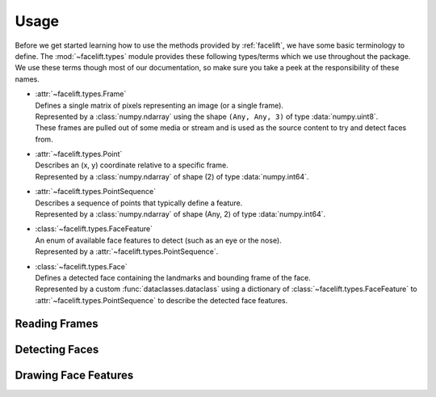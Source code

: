.. _usage:

=====
Usage
=====

Before we get started learning how to use the methods provided by :ref:`facelift`, we
have some basic terminology to define.
The :mod:`~facelift.types` module provides these following types/terms which we use
throughout the package.
We use these terms though most of our documentation, so make sure you take a peek at the
responsibility of these names.

* | :attr:`~facelift.types.Frame`
  | Defines a single matrix of pixels representing an image (or a single frame).
  | Represented by a :class:`numpy.ndarray` using the shape ``(Any, Any, 3)`` of type
      :data:`numpy.uint8`.
  | These frames are pulled out of some media or stream and is used as the source
      content to try and detect faces from.

* | :attr:`~facelift.types.Point`
  | Describes an (x, y) coordinate relative to a specific frame.
  | Represented by a :class:`numpy.ndarray` of shape (2) of type :data:`numpy.int64`.

* | :attr:`~facelift.types.PointSequence`
  | Describes a sequence of points that typically define a feature.
  | Represented by a :class:`numpy.ndarray` of shape (Any, 2) of type
      :data:`numpy.int64`.

* | :class:`~facelift.types.FaceFeature`
  | An enum of available face features to detect (such as an eye or the nose).
  | Represented by a :attr:`~facelift.types.PointSequence`.

* | :class:`~facelift.types.Face`
  | Defines a detected face containing the landmarks and bounding frame of the face.
  | Represented by a custom :func:`dataclasses.dataclass` using a dictionary of
      :class:`~facelift.types.FaceFeature` to :attr:`~facelift.types.PointSequence`
      to describe the detected face features.


Reading Frames
==============


Detecting Faces
===============


Drawing Face Features
=====================
